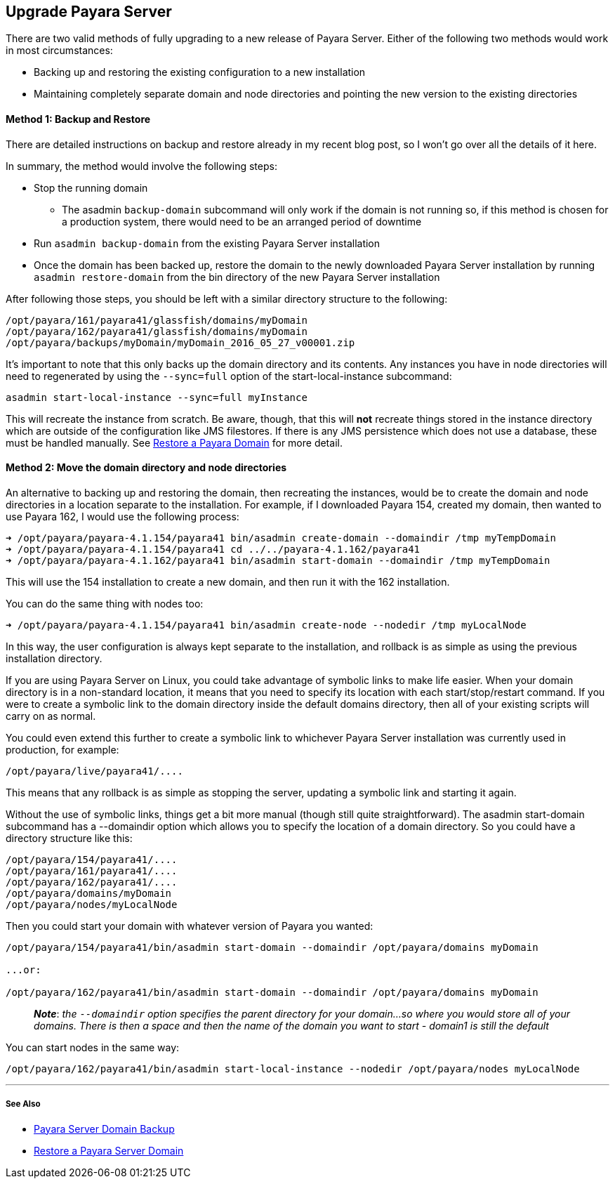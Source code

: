 [[upgrade-payara-server]]
Upgrade Payara Server
---------------------

There are two valid methods of fully upgrading to a new release of
Payara Server. Either of the following two methods would work in most
circumstances:

* Backing up and restoring the existing configuration to a new
installation
* Maintaining completely separate domain and node directories and
pointing the new version to the existing directories

[[method-1-backup-and-restore]]
Method 1: Backup and Restore
^^^^^^^^^^^^^^^^^^^^^^^^^^^^

There are detailed instructions on backup and restore already in my
recent blog post, so I won’t go over all the details of it here.

In summary, the method would involve the following steps:

* Stop the running domain
** The asadmin `backup-domain` subcommand will only work if the domain
is not running so, if this method is chosen for a production system,
there would need to be an arranged period of downtime
* Run `asadmin backup-domain` from the existing Payara Server
installation
* Once the domain has been backed up, restore the domain to the newly
downloaded Payara Server installation by running
`asadmin restore-domain` from the bin directory of the new Payara Server
installation

After following those steps, you should be left with a similar directory
structure to the following:

-----------------------------------------------------------
/opt/payara/161/payara41/glassfish/domains/myDomain
/opt/payara/162/payara41/glassfish/domains/myDomain
/opt/payara/backups/myDomain/myDomain_2016_05_27_v00001.zip
-----------------------------------------------------------

It’s important to note that this only backs up the domain directory and
its contents. Any instances you have in node directories will need to
regenerated by using the `--sync=full` option of the
start-local-instance subcommand:

---------------------------------------------------
asadmin start-local-instance --sync=full myInstance
---------------------------------------------------

This will recreate the instance from scratch. Be aware, though, that
this will *not* recreate things stored in the instance directory which
are outside of the configuration like JMS filestores. If there is any
JMS persistence which does not use a database, these must be handled
manually. See link:restore-domain.md[Restore a Payara Domain] for more
detail.

[[method-2-move-the-domain-directory-and-node-directories]]
Method 2: Move the domain directory and node directories
^^^^^^^^^^^^^^^^^^^^^^^^^^^^^^^^^^^^^^^^^^^^^^^^^^^^^^^^

An alternative to backing up and restoring the domain, then recreating
the instances, would be to create the domain and node directories in a
location separate to the installation. For example, if I downloaded
Payara 154, created my domain, then wanted to use Payara 162, I would
use the following process:

---------------------------------------------------------------------------------------------
➜ /opt/payara/payara-4.1.154/payara41 bin/asadmin create-domain --domaindir /tmp myTempDomain
➜ /opt/payara/payara-4.1.154/payara41 cd ../../payara-4.1.162/payara41
➜ /opt/payara/payara-4.1.162/payara41 bin/asadmin start-domain --domaindir /tmp myTempDomain
---------------------------------------------------------------------------------------------

This will use the 154 installation to create a new domain, and then run
it with the 162 installation.

You can do the same thing with nodes too:

----------------------------------------------------------------------------------------
➜ /opt/payara/payara-4.1.154/payara41 bin/asadmin create-node --nodedir /tmp myLocalNode
----------------------------------------------------------------------------------------

In this way, the user configuration is always kept separate to the
installation, and rollback is as simple as using the previous
installation directory.

If you are using Payara Server on Linux, you could take advantage of
symbolic links to make life easier. When your domain directory is in a
non-standard location, it means that you need to specify its location
with each start/stop/restart command. If you were to create a symbolic
link to the domain directory inside the default domains directory, then
all of your existing scripts will carry on as normal.

You could even extend this further to create a symbolic link to
whichever Payara Server installation was currently used in production,
for example:

------------------------------
/opt/payara/live/payara41/....
------------------------------

This means that any rollback is as simple as stopping the server,
updating a symbolic link and starting it again.

Without the use of symbolic links, things get a bit more manual (though
still quite straightforward). The asadmin start-domain subcommand has a
--domaindir option which allows you to specify the location of a domain
directory. So you could have a directory structure like this:

-----------------------------
/opt/payara/154/payara41/....
/opt/payara/161/payara41/....
/opt/payara/162/payara41/....
/opt/payara/domains/myDomain
/opt/payara/nodes/myLocalNode
-----------------------------

Then you could start your domain with whatever version of Payara you
wanted:

------------------------------------------------------------------------------------------
/opt/payara/154/payara41/bin/asadmin start-domain --domaindir /opt/payara/domains myDomain

...or:

/opt/payara/162/payara41/bin/asadmin start-domain --domaindir /opt/payara/domains myDomain
------------------------------------------------------------------------------------------

__________________________________________________________________________________________________________________________________________________________________________________________________________________________________________
*_Note_*: _the `--domaindir` option specifies the parent directory for
your domain...so where you would store all of your domains. There is
then a space and then the name of the domain you want to start - domain1
is still the default_
__________________________________________________________________________________________________________________________________________________________________________________________________________________________________________

You can start nodes in the same way:

-------------------------------------------------------------------------------------------------
/opt/payara/162/payara41/bin/asadmin start-local-instance --nodedir /opt/payara/nodes myLocalNode
-------------------------------------------------------------------------------------------------

'''''

[[see-also]]
See Also
++++++++

* link:backup-domain.md[Payara Server Domain Backup]
* link:restore-domain.md[Restore a Payara Server Domain]
